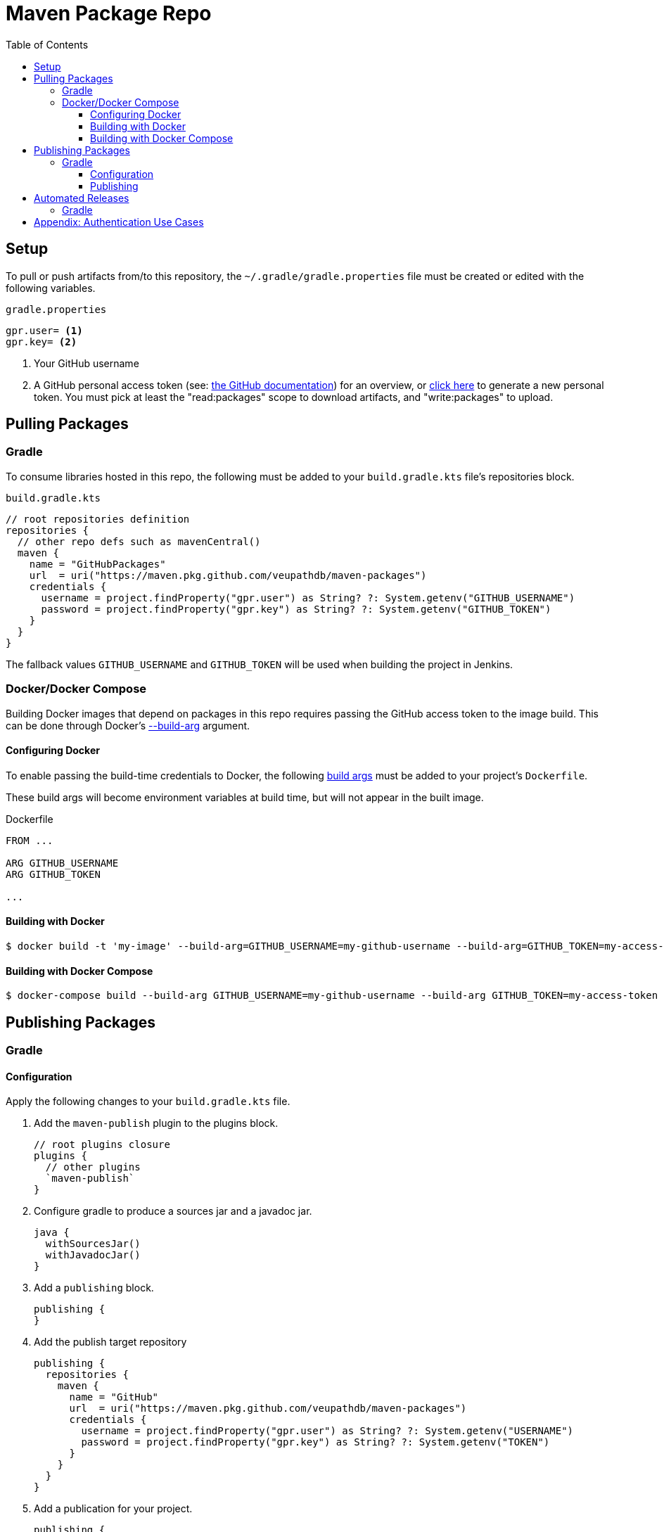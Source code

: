 = Maven Package Repo
:toc:
:toclevels: 3

== Setup

To pull or push artifacts from/to this repository, the `~/.gradle/gradle.properties` file must be created or edited with the following variables.

.`gradle.properties`
[source, properties]
----
gpr.user= <1>
gpr.key= <2>
----
<1> Your GitHub username
<2> A GitHub personal access token (see: https://docs.github.com/en/packages/learn-github-packages/about-github-packages#authenticating-to-github-packages[the GitHub documentation]) for an overview, or https://github.com/settings/tokens[click here] to generate a new personal token.  You must pick at least the "read:packages" scope to download artifacts, and "write:packages" to upload.

== Pulling Packages

=== Gradle

To consume libraries hosted in this repo, the following must be added to your `build.gradle.kts` file's repositories block.

.`build.gradle.kts`
[source, kotlin]
----
// root repositories definition
repositories {
  // other repo defs such as mavenCentral()
  maven {
    name = "GitHubPackages"
    url  = uri("https://maven.pkg.github.com/veupathdb/maven-packages")
    credentials {
      username = project.findProperty("gpr.user") as String? ?: System.getenv("GITHUB_USERNAME")
      password = project.findProperty("gpr.key") as String? ?: System.getenv("GITHUB_TOKEN")
    }
  }
}
----

The fallback values `GITHUB_USERNAME` and `GITHUB_TOKEN` will be used when building the project in Jenkins.

=== Docker/Docker Compose

Building Docker images that depend on packages in this repo requires passing the GitHub access token to the image build.
This can be done through Docker's https://docs.docker.com/engine/reference/commandline/build/#set-build-time-variables---build-arg[--build-arg] argument.

==== Configuring Docker

To enable passing the build-time credentials to Docker, the following https://docs.docker.com/engine/reference/builder/#arg[build args]
must be added to your project's `Dockerfile`.

These build args will become environment variables at build time, but will not appear in the built image.

.Dockerfile
[source, dockerfile]
----
FROM ...

ARG GITHUB_USERNAME
ARG GITHUB_TOKEN

...
----

==== Building with Docker

[source, shell-session]
----
$ docker build -t 'my-image' --build-arg=GITHUB_USERNAME=my-github-username --build-arg=GITHUB_TOKEN=my-access-token .
----

==== Building with Docker Compose

[source, shell-session]
----
$ docker-compose build --build-arg GITHUB_USERNAME=my-github-username --build-arg GITHUB_TOKEN=my-access-token
----

== Publishing Packages

=== Gradle

==== Configuration

Apply the following changes to your `build.gradle.kts` file.

. Add the `maven-publish` plugin to the plugins block.
+
[source, kotlin]
----
// root plugins closure
plugins {
  // other plugins
  `maven-publish`
}
----
. Configure gradle to produce a sources jar and a javadoc jar.
+
[source, kotlin]
----
java {
  withSourcesJar()
  withJavadocJar()
}
----
. Add a `publishing` block.
+
[source, kotlin]
----
publishing {
}
----
. Add the publish target repository
+
[source, kotlin]
----
publishing {
  repositories {
    maven {
      name = "GitHub"
      url  = uri("https://maven.pkg.github.com/veupathdb/maven-packages")
      credentials {
        username = project.findProperty("gpr.user") as String? ?: System.getenv("USERNAME")
        password = project.findProperty("gpr.key") as String? ?: System.getenv("TOKEN")
      }
    }
  }
}
----
. Add a publication for your project.
+
[source, kotlin]
----
publishing {
  repositories {
    ...
  }
  publications {
    create<MavenPublication>("gpr") {
      from(components["java"])
    }
  }
}
----
. Optionally configure the generated pom following the instructions https://docs.gradle.org/current/userguide/publishing_maven.html[in the Gradle docs].  An example of a customized pom can be found in https://github.com/VEuPathDB/lib-jaxrs-container-core/blob/master/build.gradle.kts#L67[the container core lib's build file] 

==== Publishing

Once your `build.gradle.kts` file has been updated with the publishing configuration, publishing artifacts can be done with the following command:
[source, shell]
----
./gradlew publish
----

== Automated Releases

=== Gradle

Using GitHub's workflows, the process of publishing an artifact can be handled automatically on tagging a git repo.

To set this up:

. Add your username and publishing token to the repository's secrets (in the repo's settings).  The username should be under the key `USERNAME` and the your GitHub personal access token under the key `TOKEN`
. Create a new file in your repo's root directory at the path `.github/workflows/release.yml`
+
The contents of the `release.yml` file should be as follows:
+
.`release.yml`
[source, yaml]
----
name: Artifact Publish
on:
  push:
    tags:
      - '*'
jobs:
  publish:
    runs-on: ubuntu-latest
    steps:
      - name: Checkout
        uses: actions/checkout@v2
      - name: Setup
        uses: actions/setup-java@v1
        with:
          java-version: 15
      - name: Publish Package
        run: gradle publish
        env:
          USERNAME: ${{ secrets.USERNAME }}
          TOKEN: ${{ secrets.TOKEN }}
----

After pushing up the new file, any tagged commit to the repository will be automatically built and deployed to GitHub Packages.

== Appendix: Authentication Use Cases

. Manually deploy new artifacts: use gradle.properties (or USERNAME/TOKEN as backup)
. Automatically deploy new artifacts: use creds in github repo
. Local build into jars: use gradle.properties (or GITHUB_* env vars as backup) with make jar
. Local build into docker images: use GITHUB_* env vars with make docker or extended docker build line
. Local build with docker-compose: use either env vars with extended docker-compose build line
. Jenkins build into docker images: use either env vars with extended docker-compose build line
